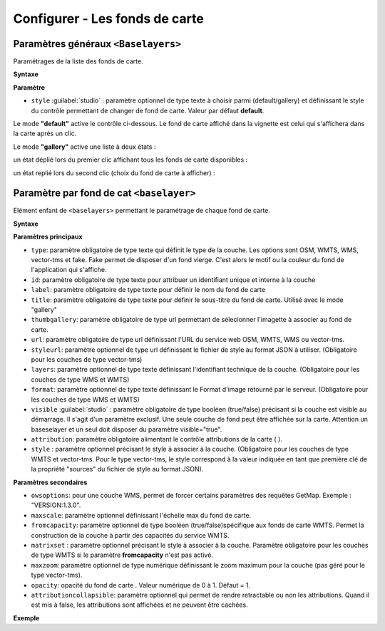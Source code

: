 .. Authors :
.. mviewer team

.. _configbaselayers:

Configurer - Les fonds de carte
=================================

Paramètres généraux ``<Baselayers>``
***************************

Paramétrages de la liste des fonds de carte.

**Syntaxe**

.. code-block:: xml
       :linenos:

        <baselayers style="">
            <baselayer />
            <baselayer />
        </baselayers>

**Paramètre**

* ``style`` :guilabel:`studio` : paramètre optionnel de type texte à choisir parmi (default/gallery) et définissant le style du contrôle permettant de changer de fond de carte. Valeur par défaut **default**.

Le mode **"default"** active le contrôle ci-dessous. Le fond de carte affiché dans la vignette est celui qui s'affichera dans la carte après un clic.

.. image:: ../_images/dev/config_baselayers/config_baselayers_default.png
              :alt: Configurer la liste des couches de fond
              :align: center

Le mode **"gallery"** active une liste à deux états :

un état déplié lors du premier clic affichant tous les fonds de carte disponibles :

.. image:: ../_images/dev/config_baselayers/config_baselayers_gallery_1.png
              :alt: Configurer la liste des couches de fond
              :align: center

un état replié lors du second clic (choix du fond de carte à afficher) :

.. image:: ../_images/dev/config_baselayers/config_baselayers_gallery_2.png
              :alt: Configurer la liste des couches de fond
              :align: center

Paramètre par fond de cat ``<baselayer>``
******************
Elément enfant de ``<baselayers>`` permettant le paramétrage de chaque fond de carte.

**Syntaxe**

.. code-block:: xml
       :linenos:

	<baselayer type=""
		owsoptions=""
		id=""
		label=""
		title=""
		maxscale=""
		thumbgallery=""
		url=""
		layers=""
		format=""
		visible=""
		fromcapacity=""
		attribution=""
		style=""
		styleurl=""
		matrixset=""
		maxzoom=""
		opacity=""
		attributioncollapsible="" 
	/>

**Paramètres principaux**

* ``type``: paramètre obligatoire de type texte qui définit le type de la couche. Les options sont OSM, WMTS, WMS, vector-tms et fake. Fake permet de disposer d'un fond vierge. C'est alors le motif ou la couleur du fond de l'application qui s'affiche.
* ``id``: paramètre obligatoire de type texte pour attribuer un identifiant unique et interne à la couche
* ``label``: paramètre obligatoire de type texte pour définir le nom du fond de carte
* ``title``: paramètre obligatoire de type texte pour définir le sous-titre du fond de carte. Utilisé avec le mode "gallery"
* ``thumbgallery``: paramètre obligatoire de type url permettant de sélecionner l'imagette à associer au fond de carte.
* ``url``: paramètre obligatoire de type url définissant l'URL du service web OSM, WMTS, WMS ou vector-tms.
* ``styleurl``: paramètre optionnel de type url définissant le fichier de style au format JSON à utiliser. (Obligatoire pour les couches de type vector-tms)
* ``layers``: paramètre optionnel de type texte définissant l'identifiant technique de la couche. (Obligatoire pour les couches de type WMS et WMTS)
* ``format``: paramètre optionnel de type texte définissant le Format d'image retourné par le serveur. (Obligatoire pour les couches de type WMS et WMTS)
* ``visible`` :guilabel:`studio` : paramètre obligatoire de type booléen (true/false) précisant si la couche est visible au démarrage. Il s'agit d'un paramètre exclusif. Une seule couche de fond peut être affichée sur la carte. Attention un baseselayer et un seul doit disposer du paramètre visible="true".
* ``attribution``: paramètre obligatoire alimentant le contrôle attributions de la carte ( |CreditsIcon| ).
* ``style`` : paramètre optionnel précisant le style à associer à la couche. (Obligatoire pour les couches de type WMTS et vector-tms. Pour le type vector-tms, le style correspond à la valeur indiquée en tant que première clé de la propriété "sources" du fichier de style au format JSON).

**Paramètres secondaires**

* ``owsoptions``: pour une couche WMS, permet de forcer certains paramètres des requêtes GetMap. Exemple : "VERSION:1.3.0".
* ``maxscale``: paramètre optionnel définissant l'échelle max du fond de carte.
* ``fromcapacity``: paramètre optionnel de type booléen (true/false)spécifique aux fonds de carte WMTS. Permet la construction de la couche à partir des capacités du service WMTS.
* ``matrixset`` : paramètre optionnel précisant le style à associer à la couche. Paramètre obligatoire pour les couches de type WMTS si le paramètre **fromcapacity** n'est pas activé.
* ``maxzoom``: paramètre optionnel de type numérique définissant le zoom maximum pour la couche (pas géré pour le type vector-tms).
* ``opacity``: opacité du fond de carte . Valeur numérique de 0 à 1. Défaut = 1.
* ``attributioncollapsible``: paramètre optionnel qui permet de rendre retractable ou non les attributions. Quand il est mis à false, les attributions sont affichées et ne peuvent être cachées.

**Exemple**

.. code-block:: xml
       :linenos:

	<baselayer
		type="OSM"
		id="osm1"
		attributioncollapsible="false"
		label="OpenStreetMap"
		title="OpenSTreetMap"
		thumbgallery="img/basemap/osm.png"
		url="http://{a-c}.tile.openstreetmap.org/{z}/{x}/{y}.png"
		attribution="Données : les contributeurs d'&lt;a href='http://www.openstreetmap.org/' target='_blank'>OpenStreetMap &lt;/a>,  &lt;a 	href='http://www.openstreetmap.org/copyright' target='_blank'>ODbL &lt;/a>"
		visible="true"/>


.. |CreditsIcon| image:: ../_images/user/credits/credits_icon.png
              :alt: Credits
	      :width: 16 pt
